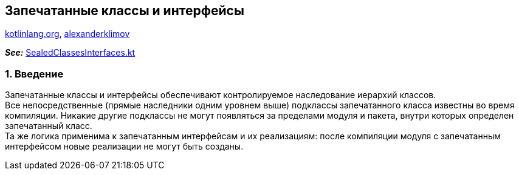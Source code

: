 == Запечатанные классы и интерфейсы

link:https://kotlinlang.org/docs/sealed-classes.html[kotlinlang.org], link:https://developer.alexanderklimov.ru/android/kotlin/sealed.php[alexanderklimov]

*_See:_* link:../../kotlin-basics/src/main/kotlin/common/cs022_sealed_classes_interfaces/SealedClassesInterfaces.kt[SealedClassesInterfaces.kt]

=== 1. Введение

Запечатанные классы и интерфейсы обеспечивают контролируемое наследование иерархий классов. +
Все непосредственные (прямые наследники одним уровнем выше) подклассы запечатанного класса известны во время компиляции. Никакие другие подклассы не могут появляться за пределами модуля и пакета, внутри которых определен запечатанный  класс. +
Та же логика применима к запечатанным интерфейсам и их реализациям: после компиляции модуля с запечатанным интерфейсом новые реализации не могут быть созданы.




